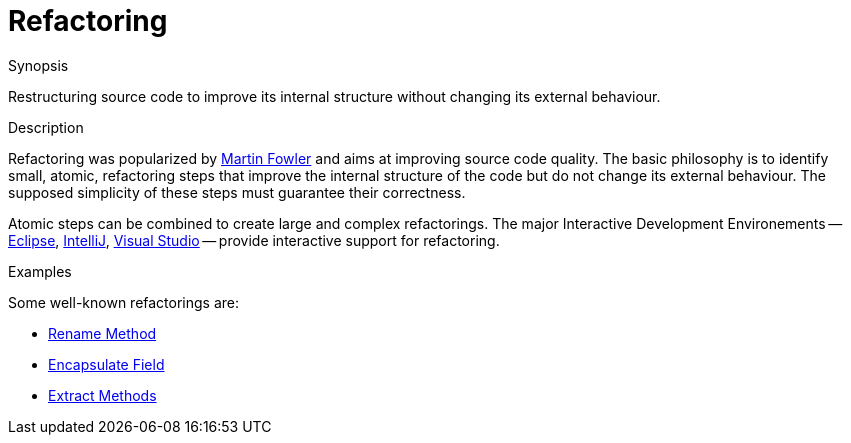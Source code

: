 
[[Rascalopedia-Refactoring]]
# Refactoring
:concept: Refactoring

.Synopsis
Restructuring source code to improve its internal structure without changing its external behaviour.

.Syntax

.Types

.Function
       
.Usage

.Description
Refactoring was popularized by http://martinfowler.com/refactoring/[Martin Fowler] and aims at improving source code quality.
The basic philosophy is to identify small, atomic, refactoring steps that improve the internal structure
of the code but do not change its external behaviour.
The supposed simplicity of these steps must guarantee their correctness.

Atomic steps can be combined to create large and complex refactorings.
The major Interactive Development Environements --
http://www.eclipse.org/[Eclipse],
http://www.jetbrains.com/idea/[IntelliJ],
http://www.microsoft.com/visualstudio/en-us[Visual Studio] --
provide interactive support for refactoring.

.Examples
Some well-known refactorings are:

*  http://martinfowler.com/refactoring/catalog/renameMethod.html[Rename Method]
*  http://martinfowler.com/refactoring/catalog/encapsulateField.html[Encapsulate Field]
*  http://martinfowler.com/refactoring/catalog/extractMethod.html[Extract Methods]

.Benefits

.Pitfalls


:leveloffset: +1

:leveloffset: -1